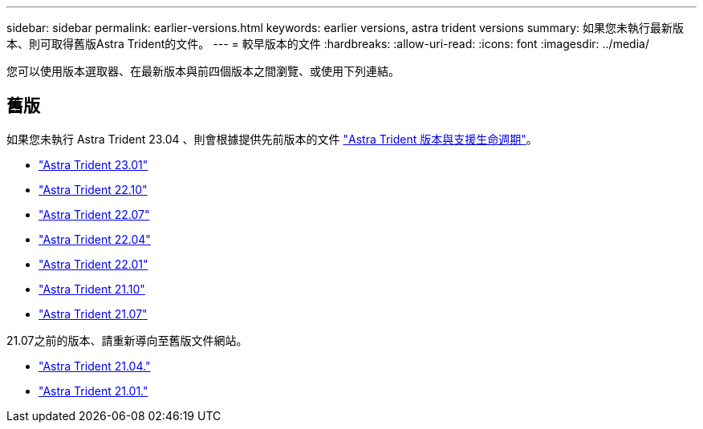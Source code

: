 ---
sidebar: sidebar 
permalink: earlier-versions.html 
keywords: earlier versions, astra trident versions 
summary: 如果您未執行最新版本、則可取得舊版Astra Trident的文件。 
---
= 較早版本的文件
:hardbreaks:
:allow-uri-read: 
:icons: font
:imagesdir: ../media/


[role="lead"]
您可以使用版本選取器、在最新版本與前四個版本之間瀏覽、或使用下列連結。



== 舊版

如果您未執行 Astra Trident 23.04 、則會根據提供先前版本的文件 link:https://mysupport.netapp.com/site/info/trident-support["Astra Trident 版本與支援生命週期"^]。

* https://docs.netapp.com/us-en/trident-2301/index.html["Astra Trident 23.01"^]
* https://docs.netapp.com/us-en/trident-2210/index.html["Astra Trident 22.10"^]
* https://docs.netapp.com/us-en/trident-2207/index.html["Astra Trident 22.07"^]
* https://docs.netapp.com/us-en/trident-2204/index.html["Astra Trident 22.04"^]
* https://docs.netapp.com/us-en/trident-2201/index.html["Astra Trident 22.01"^]
* https://docs.netapp.com/us-en/trident-2110/index.html["Astra Trident 21.10"^]
* https://docs.netapp.com/us-en/trident-2107/index.html["Astra Trident 21.07"^]


21.07之前的版本、請重新導向至舊版文件網站。

* https://netapp-trident.readthedocs.io/en/stable-v21.04/["Astra Trident 21.04."^]
* https://netapp-trident.readthedocs.io/en/stable-v21.01/["Astra Trident 21.01."^]

